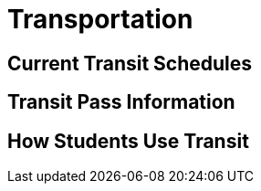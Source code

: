 = Transportation

== Current Transit Schedules

== Transit Pass Information

== How Students Use Transit
